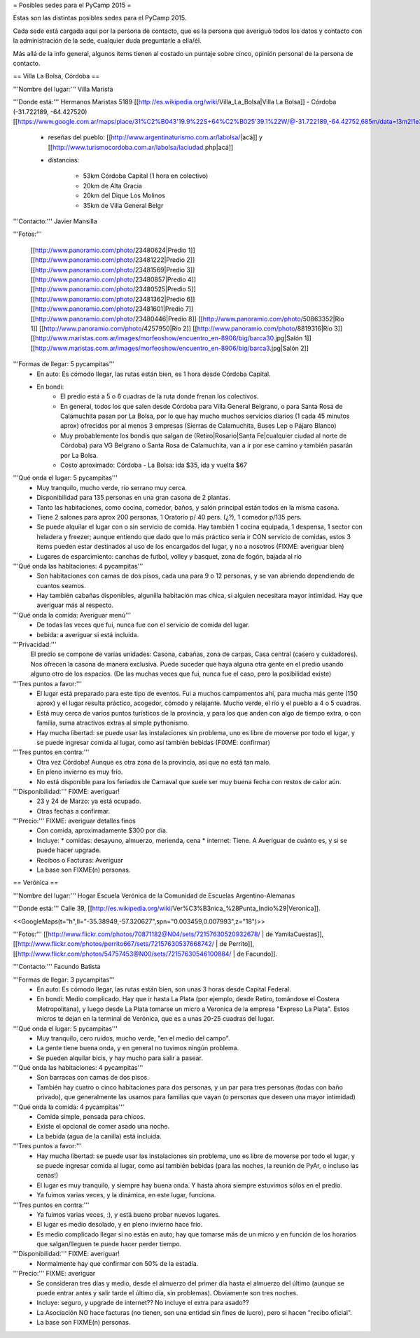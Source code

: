 = Posibles sedes para el PyCamp 2015 =

Estas son las distintas posibles sedes para el PyCamp 2015.

Cada sede está cargada aquí por la persona de contacto, que es la persona que averiguó todos los datos y contacto con la administración de la sede, cualquier duda preguntarle a ella/él.

Más allá de la info general, algunos ítems tienen al costado un puntaje sobre cinco, opinión personal de la persona de contacto. 


== Villa La Bolsa, Córdoba ==

'''Nombre del lugar:''' Villa Marista

'''Donde está:''' Hermanos Maristas 5189 [[http://es.wikipedia.org/wiki/Villa_La_Bolsa|Villa La Bolsa]] - Córdoba (-31.722189, -64.427520) [[https://www.google.com.ar/maps/place/31%C2%B043'19.9%22S+64%C2%B025'39.1%22W/@-31.722189,-64.42752,685m/data=!3m2!1e3!4b1!4m2!3m1!1s0x0:0x0|mapa]]

    * reseñas del pueblo: [[http://www.argentinaturismo.com.ar/labolsa/|acá]] y [[http://www.turismocordoba.com.ar/labolsa/laciudad.php|acá]]

    * distancias:
    
        * 53km Córdoba Capital (1 hora en colectivo)
        * 20km de Alta Gracia
        * 20km del Dique Los Molinos
        * 35km de Villa General Belgr

'''Contacto:''' Javier Mansilla

'''Fotos:'''

    [[http://www.panoramio.com/photo/23480624|Predio 1]] [[http://www.panoramio.com/photo/23481222|Predio 2]] [[http://www.panoramio.com/photo/23481569|Predio 3]] [[http://www.panoramio.com/photo/23480857|Predio 4]] [[http://www.panoramio.com/photo/23480525|Predio 5]] [[http://www.panoramio.com/photo/23481362|Predio 6]] [[http://www.panoramio.com/photo/23481601|Predio 7]] [[http://www.panoramio.com/photo/23480446|Predio 8]]
    [[http://www.panoramio.com/photo/50863352|Río 1]] [[http://www.panoramio.com/photo/4257950|Río 2]] [[http://www.panoramio.com/photo/8819316|Río 3]]
    [[http://www.maristas.com.ar/images/morfeoshow/encuentro_en-8906/big/barca30.jpg|Salón 1]] [[http://www.maristas.com.ar/images/morfeoshow/encuentro_en-8906/big/barca3.jpg|Salón 2]]
    
'''Formas de llegar: 5 pycampitas'''
  * En auto: Es cómodo llegar, las rutas están bien, es 1 hora desde Córdoba Capital.
  * En bondi:
        * El predio está a 5 o 6 cuadras de la ruta donde frenan los colectivos.
        * En general, todos los que salen desde Córdoba para Villa General Belgrano, o para Santa Rosa de Calamuchita pasan por La Bolsa, por lo que hay mucho muchos servicios diarios (1 cada 45 minutos aprox) ofrecidos por al menos 3 empresas (Sierras de Calamuchita, Buses Lep o Pájaro Blanco)
        * Muy probablemente los bondis que salgan de (Retiro|Rosario|Santa Fe|cualquier ciudad al norte de Córdoba) para VG Belgrano o Santa Rosa de Calamuchita, van a ir por ese camino y también pasarán por La Bolsa.
        * Costo aproximado: Córdoba - La Bolsa: ida $35, ida y vuelta $67
  
'''Qué onda el lugar: 5 pycampitas'''
    * Muy tranquilo, mucho verde, río serrano muy cerca.
    * Disponibilidad para 135 personas en una gran casona de 2 plantas.
    * Tanto las habitaciones, como cocina, comedor, baños, y salón principal están todos en la misma casona.
    * Tiene 2 salones para aprox 200 personas, 1 Oratorio p/ 40 pers. (¿?), 1 comedor p/135 pers.
    * Se puede alquilar el lugar con o sin servicio de comida. Hay también 1 cocina equipada, 1 despensa, 1 sector con heladera y freezer; aunque entiendo que dado que lo más práctico sería ir CON servicio de comidas, estos 3 items pueden estar destinados al uso de los encargados del lugar, y no a nosotros (FIXME: averiguar bien)
    * Lugares de esparcimiento: canchas de futbol, volley y basquet, zona de fogón, bajada al río

'''Qué onda las habitaciones: 4 pycampitas'''
  * Son habitaciones con camas de dos pisos, cada una para 9 o 12 personas, y se van abriendo dependiendo de cuantos seamos.
  * Hay también cabañas disponibles, algunilla habitación mas chica, si alguien necesitara mayor intimidad. Hay que averiguar más al respecto.

'''Qué onda la comida: Averiguar menú'''
  * De todas las veces que fui, nunca fue con el servicio de comida del lugar. 
  * bebida: a averiguar si está incluida.

'''Privacidad:'''
    El predio se compone de varias unidades: Casona, cabañas, zona de carpas, Casa central (casero y cuidadores). Nos ofrecen la casona de manera exclusiva. Puede suceder que haya alguna otra gente en el predio usando alguno otro de los espacios. (De las muchas veces que fui, nunca fue el caso, pero la posibilidad existe)

'''Tres puntos a favor:'''
  * El lugar está preparado para este tipo de eventos. Fui a muchos campamentos ahí, para mucha más gente (150 aprox) y el lugar resulta práctico, acogedor, cómodo y relajante. Mucho verde, el río y el pueblo a 4 o 5 cuadras.
  * Está muy cerca de varios puntos turísticos de la provincia, y para los que anden con algo de tiempo extra, o con familia, suma atractivos extras al simple pythonismo.
  * Hay mucha libertad: se puede usar las instalaciones sin problema, uno es libre de moverse por todo el lugar, y se puede ingresar comida al lugar, como así también bebidas (FIXME: confirmar)
  
'''Tres puntos en contra:'''
  * Otra vez Córdoba! Aunque es otra zona de la provincia, así que no está tan malo.
  * En pleno invierno es muy frío.
  * No está disponible para los feriados de Carnaval que suele ser muy buena fecha con restos de calor aún.
  
'''Disponibilidad:''' FIXME: averiguar!
  * 23 y 24 de Marzo: ya está ocupado.
  * Otras fechas a confirmar.

'''Precio:''' FIXME: averiguar detalles finos
  * Con comida, aproximadamente $300 por día. 
  * Incluye:
    * comidas: desayuno, almuerzo, merienda, cena
    * internet: Tiene. A Averiguar de cuánto es, y si se puede hacer upgrade.
  * Recibos o Facturas: Averiguar
  * La base son FIXME(n) personas.


== Verónica ==

'''Nombre del lugar:''' Hogar Escuela Verónica de la Comunidad de Escuelas Argentino-Alemanas 

'''Donde está:''' Calle 39, [[http://es.wikipedia.org/wiki/Ver%C3%B3nica_%28Punta_Indio%29|Veronica]].

<<GoogleMaps(t="h",ll="-35.38949,-57.320627",spn="0.003459,0.007993",z="18")>>

'''Fotos:'''  [[http://www.flickr.com/photos/70871182@N04/sets/72157630520932678/ | de YamilaCuestas]], [[http://www.flickr.com/photos/perrito667/sets/72157630537668742/ | de Perrito]], [[http://www.flickr.com/photos/54757453@N00/sets/72157630546100884/ | de Facundo]].

'''Contacto:''' Facundo Batista

'''Formas de llegar: 3 pycampitas'''
  * En auto: Es cómodo llegar, las rutas están bien, son unas 3 horas desde Capital Federal.
  * En bondi: Medio complicado. Hay que ir hasta La Plata (por ejemplo, desde Retiro, tomándose el Costera Metropolitana), y luego desde La Plata tomarse un micro a Veronica de la empresa "Expreso La Plata". Estos micros te dejan en la terminal de Verónica, que es a unas 20-25 cuadras del lugar.

'''Qué onda el lugar: 5 pycampitas'''
  * Muy tranquilo, cero ruidos, mucho verde, "en el medio del campo". 
  * La gente tiene buena onda, y en general no tuvimos ningún problema. 
  * Se pueden alquilar bicis, y hay mucho para salir a pasear.

'''Qué onda las habitaciones: 4 pycampitas'''
  * Son barracas con camas de dos pisos. 
  * También hay cuatro o cinco habitaciones para dos personas, y un par para tres personas (todas con baño privado), que generalmente las usamos para familias que vayan (o personas que deseen una mayor intimidad)

'''Qué onda la comida: 4 pycampitas'''
  * Comida simple, pensada para chicos. 
  * Existe el opcional de comer asado una noche. 
  * La bebida (agua de la canilla) está incluida.

'''Tres puntos a favor:'''
  * Hay mucha libertad: se puede usar las instalaciones sin problema, uno es libre de moverse por todo el lugar, y se puede ingresar comida al lugar, como así también bebidas (para las noches, la reunión de PyAr, o incluso las cenas!)
  * El lugar es muy tranquilo, y siempre hay buena onda. Y hasta ahora siempre estuvimos sólos en el predio.
  * Ya fuimos varias veces, y la dinámica, en este lugar, funciona.

'''Tres puntos en contra:'''
  * Ya fuimos varias veces, :), y está bueno probar nuevos lugares.
  * El lugar es medio desolado, y en pleno invierno hace frío.
  * Es medio complicado llegar si no estás en auto, hay que tomarse más de un micro y en función de los horarios que salgan/lleguen te puede hacer perder tiempo.

'''Disponibilidad:''' FIXME: averiguar!
  * Normalmente hay que confirmar con 50% de la estadía.

'''Precio:''' FIXME: averiguar
  * Se consideran tres días y medio, desde el almuerzo del primer día hasta el almuerzo del último (aunque se puede entrar antes y salir tarde el último día, sin problemas). Obviamente son tres noches.
  * Incluye: seguro, y upgrade de internet?? No incluye el extra para asado??
  * La Asociación NO hace facturas (no tienen, son una entidad sin fines de lucro), pero sí hacen "recibo oficial".
  * La base son FIXME(n) personas.
